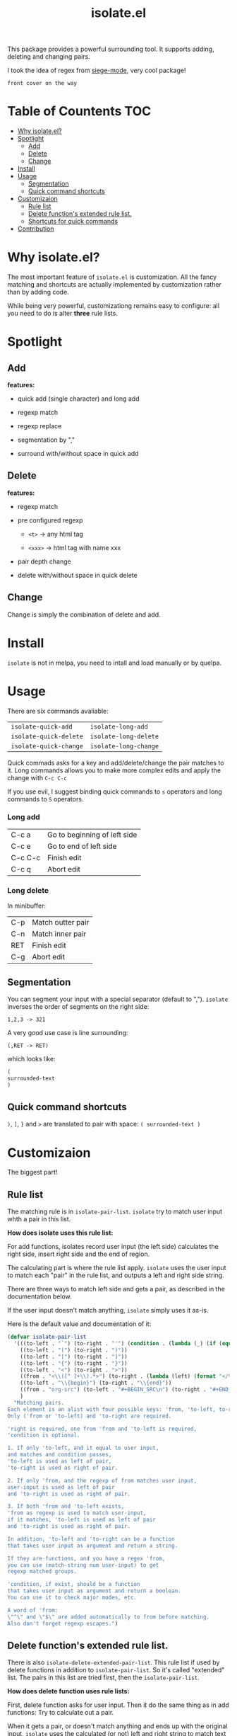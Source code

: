 #+TITLE: isolate.el

This package provides a powerful surrounding tool.
It supports adding, deleting and changing pairs.

I took the idea of regex from [[https://github.com/tslilc/siege-mode][siege-mode]], very cool package!

#+BEGIN_SRC
front cover on the way
#+END_SRC

* Table of Countents                                                    :TOC:

- [[#why-isolateel][Why isolate.el?]]
- [[#spotlight][Spotlight]]
  - [[#add][Add]]
  - [[#delete][Delete]]
  - [[#change][Change]]
- [[#install][Install]]
- [[#usage][Usage]]
  - [[#segmentation][Segmentation]]
  - [[#quick-command-shortcuts][Quick command shortcuts]]
- [[#customizaion][Customizaion]]
  - [[#rule-list][Rule list]]
  - [[#delete-functions-extended-rule-list][Delete function's extended rule list.]]
  - [[#shortcuts-for-quick-commands][Shortcuts for quick commands]]
- [[#contribution][Contribution]]

* Why isolate.el?

The most important feature of =isolate.el= is customization.
All the fancy matching and shortcuts are actually 
implemented by customization rather than by adding code. 

While being very powerful, customizationg remains easy to configure: all you need to do
is alter *three* rule lists.

* Spotlight
  
** Add
   
*features:*

- quick add (single character) and long add

- regexp match
  
- regexp replace

- segmentation by ","

- surround with/without space in quick add

[[./img/isolate-add-1.gif]]

[[./img/isolate-add-2.gif]]

[[./img/isolate-add-3.gif]]

** Delete
   
*features:*

- regexp match

- pre configured regexp 

  - =<t>= -> any html tag

  - =<xxx>= -> html tag with name xxx

- pair depth change
  
- delete with/without space in quick delete

[[./img/isolate-delete-1.gif]]

[[./img/isolate-delete-2.gif]]

** Change

Change is simply the combination of delete and add.

* Install

=isolate= is not in melpa,
you need to intall and load manually or by quelpa.

* Usage
  
There are six commands avaliable:

| =isolate-quick-add=    | =isolate-long-add=    |
| =isolate-quick-delete= | =isolate-long-delete= |
| =isolate-quick-change= | =isolate-long-change= |

Quick commads asks for a key and add/delete/change the pair matches to it.
Long commands allows you to make more complex edits and
apply the change with =C-c C-c=

If you use evil, I suggest binding quick commands to =s= operators
and long commands to =S= operators.

*** Long add
    
| C-c a   | Go to beginning of left side |
| C-c e   | Go to end of left side       |
| C-c C-c | Finish edit                  |
| C-c q   | Abort edit                   |

*** Long delete

In minibuffer:

| C-p | Match outter pair |
| C-n | Match inner pair  |
| RET | Finish edit       |
| C-g | Abort edit        |

** Segmentation

You can segment your input with a special separator (default to ",").
=isolate= inverses the order of segments on the right side:

#+BEGIN_SRC
1,2,3 -> 321
#+END_SRC

A very good use case is line surrounding:

#+BEGIN_SRC
(,RET -> RET)
#+END_SRC

which looks like:

#+BEGIN_SRC emacs-lisp
(
surrounded-text
)
#+END_SRC

** Quick command shortcuts

=)=, =]=, =}= and =>= are translated to pair with space:
=( surrounded-text )=

* Customizaion

The biggest part!

** Rule list

The matching rule is in =isolate-pair-list=.
=isolate= try to match user input whth a pair in this list.

*How does isolate uses this rule list:*

For add functions, isolates record user input (the left side)
calculates the right side, insert right side and the end of region.

The calculating part is where the rule list apply.
=isolate= uses the user input to match each "pair" in the
rule list, and outputs a left and right side string.

There are three ways to match left side and gets a pair,
as described in the documentation below.

If the user input doesn't match anything, =isolate=
simply uses it as-is.

Here is the default value and documentation of it:

#+BEGIN_SRC emacs-lisp
(defvar isolate-pair-list
  '(((to-left . "`") (to-right . "'") (condition . (lambda (_) (if (equal major-mode 'emacs-lisp-mode) t nil))))
    ((to-left . "(") (to-right . ")"))
    ((to-left . "[") (to-right . "]"))
    ((to-left . "{") (to-right . "}"))
    ((to-left . "<") (to-right . ">"))
    ((from . "<\\([^ ]+\\).*>") (to-right . (lambda (left) (format "</%s>" (match-string 1 left)))))
    ((to-left . "\\{begin}") (to-right . "\\{end}"))
    ((from . "org-src") (to-left . "#+BEGIN_SRC\n") (to-right . "#+END_SRC\n"))
    )
  "Matching pairs.
Each element is an alist with four possible keys: 'from, 'to-left, to-right and condition.
Only ('from or 'to-left) and 'to-right are required.

'right is required, one from 'from and 'to-left is required,
'condition is optional.

1. If only 'to-left, and it equal to user input,
and matches and condition passes,
'to-left is used as left of pair,
'to-right is used as right of pair.

2. If only 'from, and the regexp of from matches user input,
user-input is used as left of pair 
and 'to-right is used as right of pair.

3. If both 'from and 'to-left exists,
'from as regexp is used to match user-input,
if it matches, 'to-left is used as left of pair
and 'to-right is used as right of pair.

In addition, 'to-left and 'to-right can be a function
that takes user input as argument and return a string.

If they are functions, and you have a regex 'from,
you can use (match-string num user-input) to get
regexp matched groups.

'condition, if exist, should be a function
that takes user input as argument and return a boolean.
You can use it to check major modes, etc.

A word of 'from:
\"^\" and \"$\" are added automatically to from before matching.
Also don't forget regexp escapes.")
#+END_SRC

** Delete function's extended rule list.

There is also =isolate-delete-extended-pair-list=.
This rule list if used by delete functions
in addition to =isolate-pair-list=.
So it's called "extended" list.
The pairs in this list are tried first, then
the =isolate-pair-list=.

*How does delete function uses rule lists:*

First, delete function asks for user input.
Then it do the same thing as in add functions:
Try to calculate out a pair.

When it gets a pair, or doesn't match anything and ends up
with the original input, =isolate= uses the calculated (or not)
 left and right string to match text in buffer.
If it can found the paired text, you can delete them.

Note that with =(match-string)= you can compose generic rules!

Here is the default value:

#+BEGIN_SRC emacs-lisp
(defvar isolate-delete-extended-pair-list
  '(((from . "<t>") (to-left . "<[^/]+?>") (to-right . "</.+?>"))
    ((from . "<\\([^ ]+\\).*>")
     (to-left . (lambda (user-input) (format "<%s *.*>" (match-string 1 user-input))))
     (to-right . (lambda (user-input) (format "</%s>" (match-string 1 user-input))))))
  "Rule list.
Detail see `isolate-pair-list'")
#+END_SRC


** Shortcuts for quick commands

The last rule list is for quick commands.
This is how "pair with space" are achieved.

When using quick commands,
you enters a key,
but before isolate matches 
this single character string to a pair,
the string goes trhough a translator.

Basically, you can "translate" some predefined
keys to longer strings, for example
=)= -> "(, ".

The rule list is =isolate-quick-shortcut-list=,
its default value is:

#+BEGIN_SRC emacs-lisp
(defvar isolate-quick-shortcut-list
  '(((from . "]") (to . "[, "))
    ((from . ")") (to . "(, "))
    ((from . "}") (to . "{, "))
    ((from . ">") (to . "<, "))
    )
  "Shortcuts for `isolate-quick-xxx' functions.

For example, by default \"]\" is mapped to \"[ \", etc.

Each element is an alist representing a shortcut.
Each shortcut have three possible keys: 'from, 'to and 'condition.
'from and 'to are strings \(not regexp!\),

'condition is a function that takes user input as argument.
'condition is optional.
If 'condition exists and returns nil, the shortcut will be ignored.")
#+END_SRC

* Contribution

Contribution is welcomed!
Especially matching rules.
As you can see,
right now there aren't much of them.

Also, if you think documentation needs improvement,
please let my know so I know how to do better.

